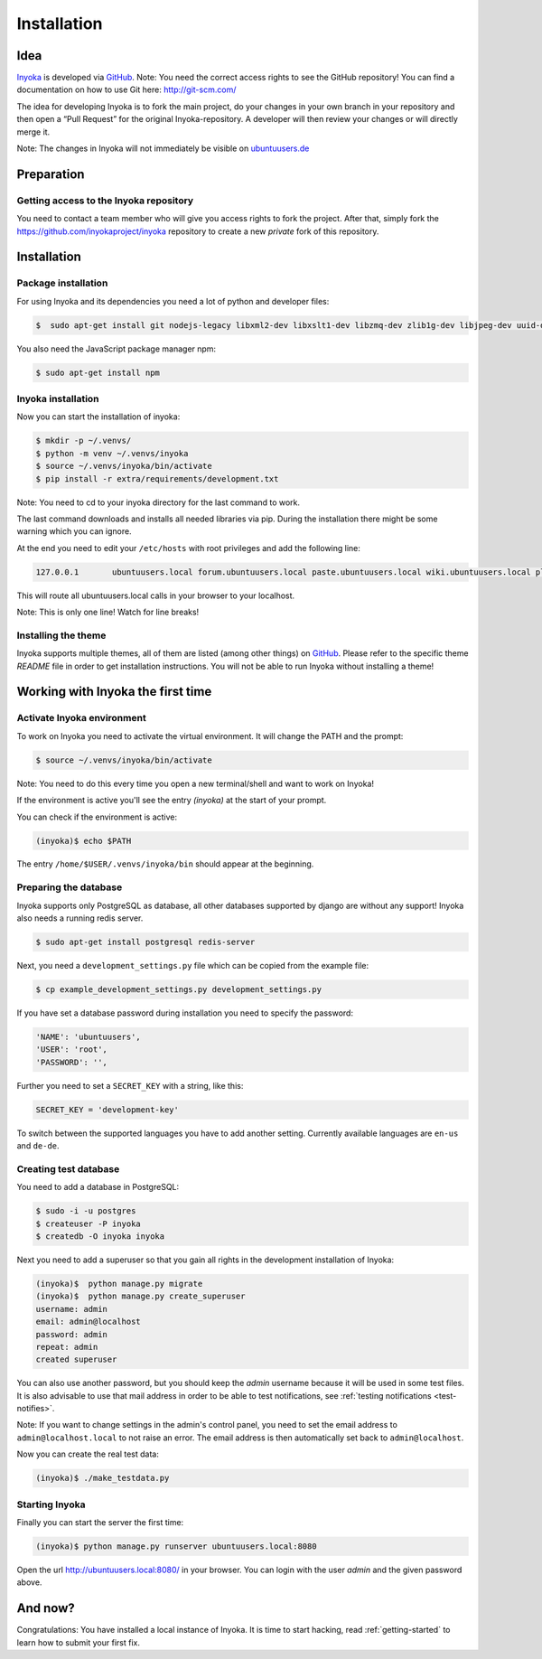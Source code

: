 .. _Inyoka: https://github.com/inyokaproject/inyoka
.. _GitHub: https://github.com/

.. _installation:

============
Installation
============

Idea
====

Inyoka_ is developed via GitHub_.
Note: You need the correct access rights to see the GitHub repository!
You can find a documentation on how to use Git here: `<http://git-scm.com/>`_

The idea for developing Inyoka is to fork the main project, do your changes in
your own branch in your repository and then open a “Pull Request” for the original
Inyoka-repository. A developer will then review your changes or will directly merge it.

Note: The changes in Inyoka will not immediately be visible on `ubuntuusers.de
<http://ubuntuusers.de/>`_

Preparation
===========

Getting access to the Inyoka repository
***************************************

You need to contact a team member who will give you access rights to fork the project.
After that, simply fork the `<https://github.com/inyokaproject/inyoka>`_ repository
to create a new *private* fork of this repository.

Installation
============

Package installation
********************

For using Inyoka and its dependencies you need a lot of python and developer files:

.. code-block:: console

    $  sudo apt-get install git nodejs-legacy libxml2-dev libxslt1-dev libzmq-dev zlib1g-dev libjpeg-dev uuid-dev libfreetype6-dev libpq-dev build-essential libpq-dev libffi-dev python3-dev

You also need the JavaScript package manager npm:

.. code-block:: console

    $ sudo apt-get install npm


Inyoka installation
*******************

Now you can start the installation of inyoka:

.. code-block:: console

    $ mkdir -p ~/.venvs/
    $ python -m venv ~/.venvs/inyoka
    $ source ~/.venvs/inyoka/bin/activate
    $ pip install -r extra/requirements/development.txt

Note: You need to cd to your inyoka directory for the last command to work.

The last command downloads and installs all needed libraries via pip. During
the installation there might be some warning which you can ignore.

At the end you need to edit your ``/etc/hosts`` with root privileges and add
the following line:

.. code-block:: console

    127.0.0.1       ubuntuusers.local forum.ubuntuusers.local paste.ubuntuusers.local wiki.ubuntuusers.local planet.ubuntuusers.local ikhaya.ubuntuusers.local static.ubuntuusers.local media.ubuntuusers.local

This will route all ubuntuusers.local calls in your browser to your localhost.

Note: This is only one line! Watch for line breaks!

Installing the theme
********************

Inyoka supports multiple themes, all of them are listed (among other things) on
`GitHub`__. Please refer to the specific
theme `README` file in order to get installation instructions. You will not be
able to run Inyoka without installing a theme!

__ Inyoka_

Working with Inyoka the first time
==================================

Activate Inyoka environment
***************************

To work on Inyoka you need to activate the virtual environment. It will
change the PATH and the prompt:

.. code-block:: console

    $ source ~/.venvs/inyoka/bin/activate

Note: You need to do this every time you open a new terminal/shell and want to
work on Inyoka!

If the environment is active you'll see the entry *(inyoka)* at the
start of your prompt.

You can check if the environment is active:

.. code-block:: console

    (inyoka)$ echo $PATH

The entry ``/home/$USER/.venvs/inyoka/bin`` should appear at the beginning.

Preparing the database
**********************

Inyoka supports only PostgreSQL as database, all other databases supported by django are
without any support! Inyoka also needs a running redis server.

.. code-block:: console

    $ sudo apt-get install postgresql redis-server

Next, you need a ``development_settings.py`` file which can be copied from
the example file:

.. code-block:: console

    $ cp example_development_settings.py development_settings.py

If you have set a database password during installation you need to specify
the password:

.. code-block:: console

    'NAME': 'ubuntuusers',
    'USER': 'root',
    'PASSWORD': '',

Further you need to set a ``SECRET_KEY`` with a string, like this:

.. code-block:: console

    SECRET_KEY = 'development-key'

To switch between the supported languages you have to add another setting.
Currently available languages are ``en-us`` and ``de-de``.

.. code-block:: console
    LANGUAGE_CODE= 'de-de'

Creating test database
**********************

You need to add a database in PostgreSQL:

.. code-block:: console

    $ sudo -i -u postgres
    $ createuser -P inyoka
    $ createdb -O inyoka inyoka

Next you need to add a superuser so that you gain all rights in the development
installation of Inyoka:

.. code-block:: console

   (inyoka)$  python manage.py migrate
   (inyoka)$  python manage.py create_superuser
   username: admin
   email: admin@localhost
   password: admin
   repeat: admin
   created superuser

You can also use another password, but you should keep the *admin* username
because it will be used in some test files. It is also advisable to
use that mail address in order to be able to test notifications, see
:ref:`testing notifications <test-notifies>`.

Note: If you want to change settings in the admin's control panel, you need to
set the email address to ``admin@localhost.local`` to not raise an error. The
email address is then automatically set back to ``admin@localhost``.

Now you can create the real test data:

.. code-block:: console

    (inyoka)$ ./make_testdata.py

Starting Inyoka
***************

Finally you can start the server the first time:

.. code-block:: console

    (inyoka)$ python manage.py runserver ubuntuusers.local:8080

Open the url `<http://ubuntuusers.local:8080/>`_ in your browser. You can login
with the user *admin* and the given password above.

And now?
========

Congratulations: You have installed a local instance of Inyoka. It is time to
start hacking, read :ref:`getting-started` to learn how to submit your first
fix.
